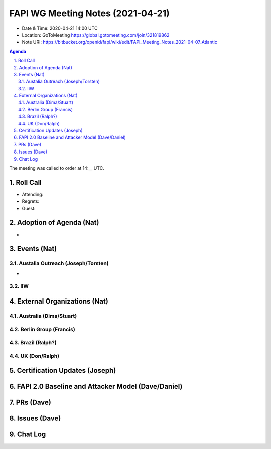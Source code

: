 ============================================
FAPI WG Meeting Notes (2021-04-21) 
============================================
* Date & Time: 2020-04-21 14:00 UTC
* Location: GoToMeeting https://global.gotomeeting.com/join/321819862
* Note URI: https://bitbucket.org/openid/fapi/wiki/edit/FAPI_Meeting_Notes_2021-04-07_Atlantic

.. sectnum:: 
   :suffix: .

.. contents:: Agenda

The meeting was called to order at 14:__ UTC. 

Roll Call 
===========
* Attending: 
* Regrets: 
* Guest: 

Adoption of Agenda (Nat)
===========================
* 




Events (Nat)
======================

Austalia Outreach (Joseph/Torsten)
----------------------------------
* 

IIW
-------------------


External Organizations (Nat)
================================
Australia (Dima/Stuart)
------------------------

Berlin Group (Francis)
-----------------------

Brazil (Ralph?)
-------------------


UK (Don/Ralph)
-----------------

Certification Updates (Joseph)
================================


FAPI 2.0 Baseline and Attacker Model (Dave/Daniel)
======================================================

PRs (Dave)
===================


Issues (Dave)
=================



Chat Log
============